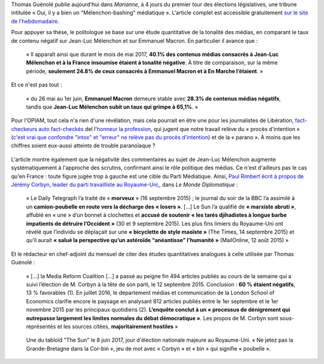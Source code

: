 .. title: Thomas Guénolé : Oui, il y a bien un « Mélenchon-bashing » médiatique
.. slug: thomas-guenole-oui-il-y-a-bien-un-melenchon-bashing-mediatique
.. date: 2017-06-08 10:08:38 UTC+02:00
.. tags: médias, OPIAM
.. category: politique
.. link: 
.. description: 
.. type: text

Thomas Guénolé publie aujourd'hui dans *Marianne*, à 4 jours du premier tour des élections législatives, une tribune intitulée « Oui, il y a bien un "Mélenchon-bashing" médiatique ». L'article complet est accessible gratuitement `sur le site de l'hebdomadaire <https://www.marianne.net/debattons/tribunes/oui-il-y-bien-un-melenchon-bashing-mediatique>`__. 

.. TEASER_END

Pour appuyer sa thèse, le politologue se base sur une étude quantitative de la tonalité des médias, en comparant le taux de contenu négatif sur Jean-Luc Mélenchon et sur Emmanuel Macron. En particulier il avance que :

  « Il apparaît ainsi que durant le mois de mai 2017, **40.1% des contenus médias consacrés à Jean-Luc Mélenchon et à la France insoumise étaient à tonalité négative**. À titre de comparaison, sur la même période, **seulement 24.8% de ceux consacrés à Emmanuel Macron et à En Marche l’étaient**. »

Et ce n'est pas tout :

 « du 26 mai au 1er juin, **Emmanuel Macron** demeure stable avec **28.3% de contenus médias négatifs**, tandis que **Jean-Luc Mélenchon subit un taux qui grimpe à 65,1%**. »

Pour l'OPIAM, tout cela n'a rien d'une révélation, mais cela pourrait en être une pour les journalistes de Libération, `fact-checkeurs auto fact-checkés <https://opiam.fr/2014/09/29/liberation-veut-fact-checker-les-journalistes-et-pire/>`__ del l'`honneur la profession <https://opiam.fr/2014/04/28/a-liberation-zentils-zournalistes-contre-mechants-actionnaires/>`__, qui jugent que notre travail relève du « procès d'intention » (`c'est vrai que confondre "intox" et "erreur" ne relève pas du procès d'intention <http://opiam.fr/2014/04/08/la-haine-flagrante-de-liberation-contre-melenchon/>`__) et de la « parano ». À moins que les chiffres soient eux-aussi atteints de trouble paranoïaque ?

.. figure:: /images/guenole/parano.png


L'article montre également que la négativité des commentaires au sujet de Jean-Luc Mélenchon augmente systématiquement à l'approche des scrutins, confirmant ainsi le rôle politique des médias. Ce n'est d'ailleurs pas le cas qu'en France : toute figure jugée trop à gauche est une cible du Parti Médiatique. Ainsi, `Paul Rimbert écrit à propos de Jérémy Corbyn, leader du parti travailliste au Royaume-Uni, <https://www.monde-diplomatique.fr/2016/09/RIMBERT/56204>`__, dans *Le Monde Diplomatique* :

  « Le Daily Telegraph l’a traité de « **morveux** » (16 septembre 2015) ; le journal du soir de la BBC l’a assimilé à un **camion-poubelle en route vers la décharge des « losers »**. [...] Le Sun l’a qualifié de **« marxiste abruti »**, affublé en « une » d’un bonnet à clochettes et **accusé de soutenir « les tarés djihadistes à longue barbe impatients de détruire l’Occident »** (30 et 9 septembre 2015). Les plus fins limiers du Royaume-Uni ont révélé que l’individu se déplaçait sur une **« bicyclette de style maoïste »** (The Times, 14 septembre 2015) et qu’il aurait **« salué la perspective qu’un astéroïde “anéantisse” l’humanité »** (MailOnline, 12 août 2015) »

Et le rédacteur en chef-adjoint du mensuel de citer des études quantitatives analogues à celle utilisée par Thomas Guénolé :

 « [...] la Media Reform Coalition [...] a passé au peigne fin 494 articles publiés au cours de la semaine qui a suivi l’élection de M. Corbyn à la tête de son parti, le 12 septembre 2015. Conclusion : **60 % étaient négatifs**, 13 % favorables (1). En juillet 2016, le département médias et communication de la London School of Economics clarifie encore le paysage en analysant 812 articles publiés entre le 1er septembre et le 1er novembre 2015 par les principaux quotidiens (2). **L’enquête conclut à un « processus de dénigrement qui outrepasse largement les limites normales du débat démocratique »**. Les propos de M. Corbyn sont sous-représentés et les sources citées, **majoritairement hostiles** »

.. figure:: /images/guenole/corbin.jpg

   Une du tabloïd "The Sun" le 8 juin 2017, jour d'élection nationale majeure au Royaume-Uni. « Ne jetez pas la Grande-Bretagne dans la Cor-bin », jeu de mot avec « Corbyn » et « bin » qui signifie « poubelle ».


